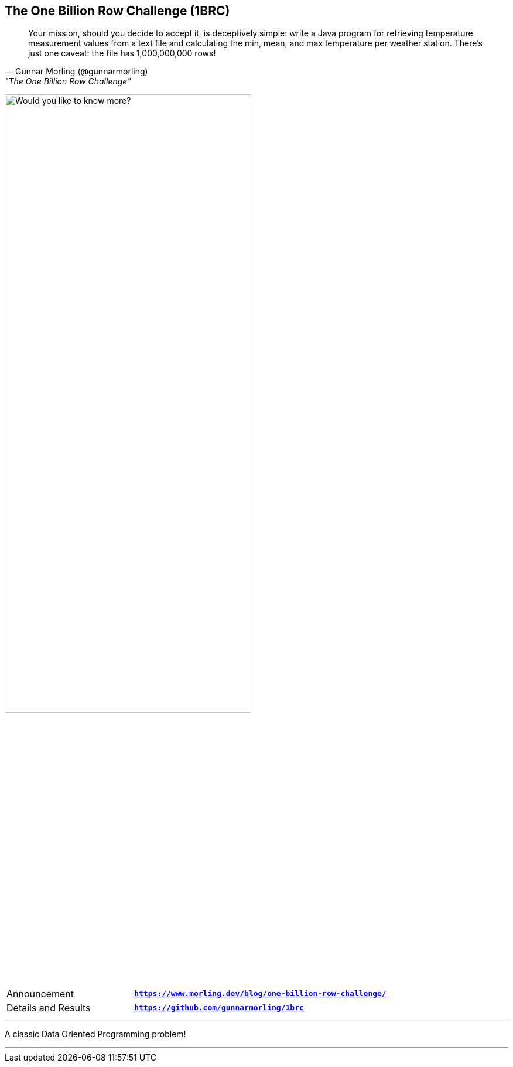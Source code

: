 [.text-center]
== The One Billion Row Challenge (1BRC)
[.text-left]

"Your mission, should you decide to accept it, is deceptively simple: write a Java program for retrieving temperature measurement values from a text file and calculating the min, mean, and max temperature per weather station. There’s just one caveat: the file has 1,000,000,000 rows!"
-- Gunnar Morling (@gunnarmorling), "The One Billion Row Challenge"

image:assets/would_you_like.svg[Title Picture, 70%, float="bottom", alt="Would you like to know more?"]

[cols=">1a,<2m"]
[frame=none]
[grid=none]
|===
| Announcement
| *https://www.morling.dev/blog/one-billion-row-challenge/*

| Details and Results
| *https://github.com/gunnarmorling/1brc*
|===

'''

[.text-left]
A classic Data Oriented Programming problem!

'''